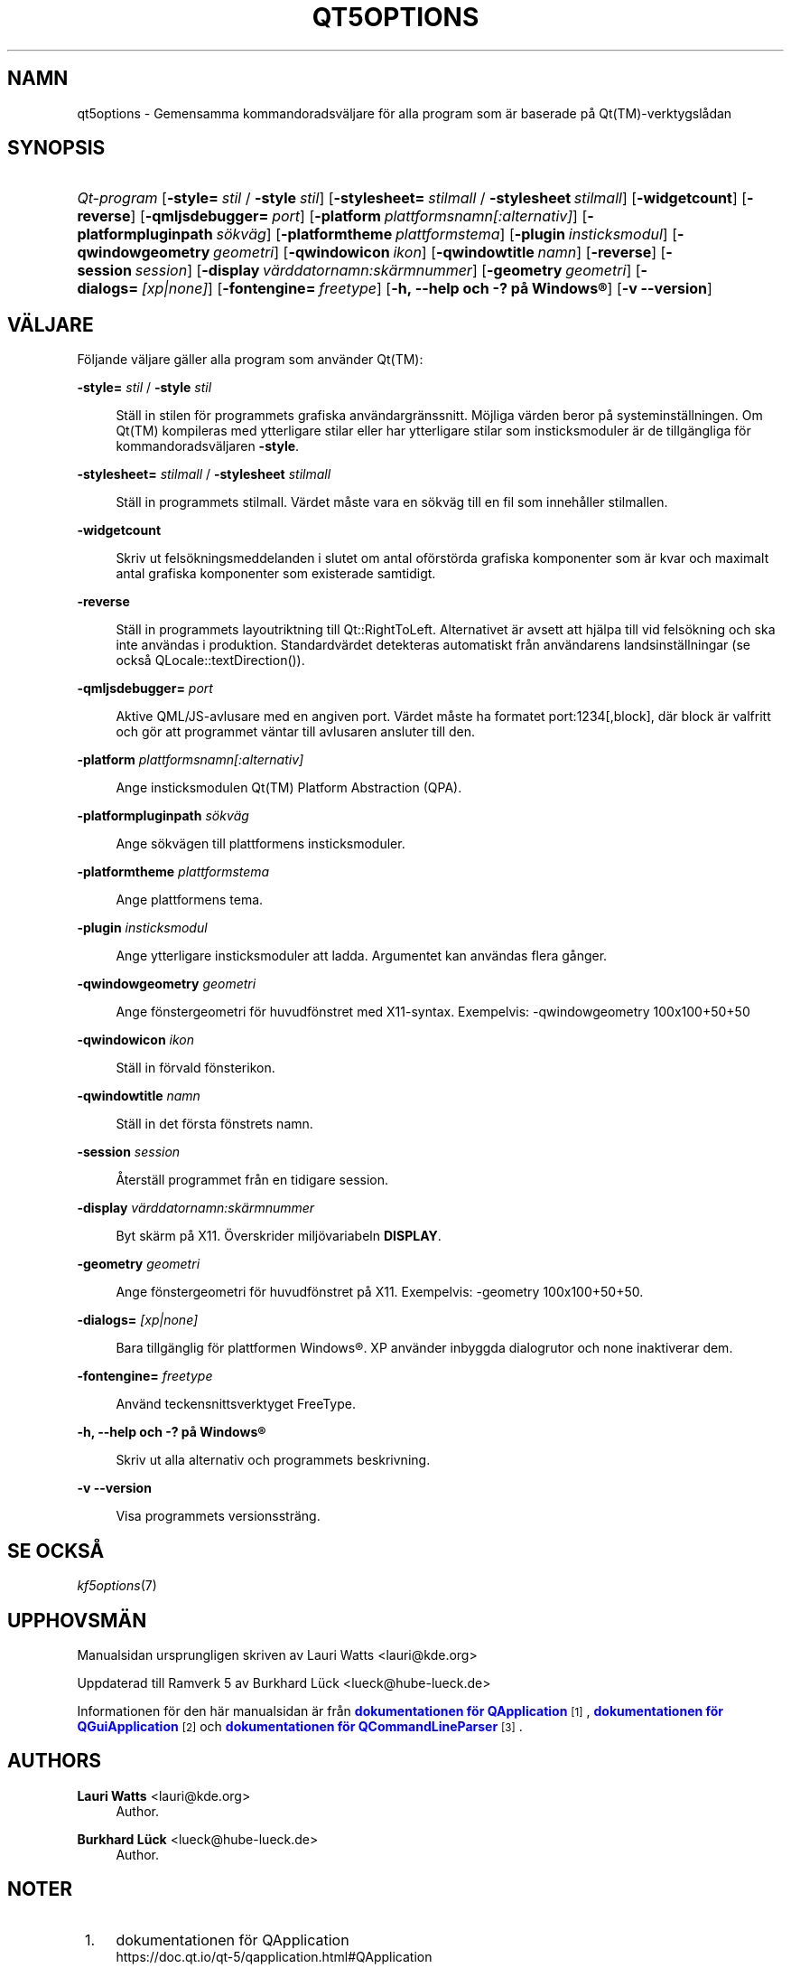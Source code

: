 '\" t
.\"     Title: qt5options
.\"    Author: Lauri Watts <lauri@kde.org>
.\" Generator: DocBook XSL Stylesheets v1.79.2 <http://docbook.sf.net/>
.\"      Date: 2016-06-04
.\"    Manual: Kommandoradsdokumentation för Qt
.\"    Source: KDE Ramverk Qt 5.4
.\"  Language: Swedish
.\"
.TH "QT5OPTIONS" "7" "2016\-06\-04" "KDE Ramverk Qt 5.4" "Kommandoradsdokumentation för"
.\" -----------------------------------------------------------------
.\" * Define some portability stuff
.\" -----------------------------------------------------------------
.\" ~~~~~~~~~~~~~~~~~~~~~~~~~~~~~~~~~~~~~~~~~~~~~~~~~~~~~~~~~~~~~~~~~
.\" http://bugs.debian.org/507673
.\" http://lists.gnu.org/archive/html/groff/2009-02/msg00013.html
.\" ~~~~~~~~~~~~~~~~~~~~~~~~~~~~~~~~~~~~~~~~~~~~~~~~~~~~~~~~~~~~~~~~~
.ie \n(.g .ds Aq \(aq
.el       .ds Aq '
.\" -----------------------------------------------------------------
.\" * set default formatting
.\" -----------------------------------------------------------------
.\" disable hyphenation
.nh
.\" disable justification (adjust text to left margin only)
.ad l
.\" -----------------------------------------------------------------
.\" * MAIN CONTENT STARTS HERE *
.\" -----------------------------------------------------------------




.SH "NAMN"
qt5options \- Gemensamma kommandoradsväljare för alla program som är baserade på Qt(TM)\-verktygslådan

.SH "SYNOPSIS"
.HP \w'\fB\fIQt\-program\fR\fR\ 'u
\fB\fIQt\-program\fR\fR  [\fB\-style=\fR\ \fIstil\fR\ /\ \fB\-style\fR\ \fIstil\fR]  [\fB\-stylesheet=\fR\ \fIstilmall\fR\ /\ \fB\-stylesheet\fR\ \fIstilmall\fR]  [\fB\-widgetcount\fR]  [\fB\-reverse\fR]  [\fB\-qmljsdebugger=\fR\ \fIport\fR]  [\fB\-platform\fR\ \fIplattformsnamn[:alternativ]\fR]  [\fB\-platformpluginpath\fR\ \fIsökväg\fR]  [\fB\-platformtheme\fR\ \fIplattformstema\fR]  [\fB\-plugin\fR\ \fIinsticksmodul\fR]  [\fB\-qwindowgeometry\fR\ \fIgeometri\fR]  [\fB\-qwindowicon\fR\ \fIikon\fR]  [\fB\-qwindowtitle\fR\ \fInamn\fR]  [\fB\-reverse\fR]  [\fB\-session\fR\ \fIsession\fR]  [\fB\-display\fR\ \fIvärddatornamn:skärmnummer\fR]  [\fB\-geometry\fR\ \fIgeometri\fR]  [\fB\-dialogs=\fR\ \fI[xp|none]\fR]  [\fB\-fontengine=\fR\ \fIfreetype\fR]  [\fB\-h,\ \-\-help\ och\ \-?\ på\ \fR\fBWindows\(rg\fR]  [\fB\-v\ \-\-version\fR] 



.SH "VÄLJARE"


.PP
Följande väljare gäller alla program som använder
Qt(TM):




.PP
\fB\-style=\fR \fIstil\fR / \fB\-style\fR \fIstil\fR
.RS 4


Ställ in stilen för programmets grafiska användargränssnitt\&. Möjliga värden beror på systeminställningen\&. Om
Qt(TM)
kompileras med ytterligare stilar eller har ytterligare stilar som insticksmoduler är de tillgängliga för kommandoradsväljaren
\fB\-style\fR\&.

.RE
.PP
\fB\-stylesheet=\fR \fIstilmall\fR / \fB\-stylesheet\fR \fIstilmall\fR
.RS 4


Ställ in programmets stilmall\&. Värdet måste vara en sökväg till en fil som innehåller stilmallen\&.
.RE
.PP
\fB\-widgetcount\fR
.RS 4


Skriv ut felsökningsmeddelanden i slutet om antal oförstörda grafiska komponenter som är kvar och maximalt antal grafiska komponenter som existerade samtidigt\&.
.RE
.PP
\fB\-reverse\fR
.RS 4


Ställ in programmets layoutriktning till
Qt::RightToLeft\&. Alternativet är avsett att hjälpa till vid felsökning och ska inte användas i produktion\&. Standardvärdet detekteras automatiskt från användarens landsinställningar (se också
QLocale::textDirection())\&.
.RE
.PP
\fB\-qmljsdebugger=\fR \fIport\fR
.RS 4


Aktive QML/JS\-avlusare med en angiven port\&. Värdet måste ha formatet port:1234[,block], där block är valfritt och gör att programmet väntar till avlusaren ansluter till den\&.
.RE
.PP
\fB\-platform\fR \fIplattformsnamn[:alternativ]\fR
.RS 4


Ange insticksmodulen
Qt(TM)
Platform Abstraction (QPA)\&.
.RE
.PP
\fB\-platformpluginpath\fR \fIsökväg\fR
.RS 4


Ange sökvägen till plattformens insticksmoduler\&.
.RE
.PP
\fB\-platformtheme\fR \fIplattformstema\fR
.RS 4


Ange plattformens tema\&.
.RE
.PP
\fB\-plugin\fR \fIinsticksmodul\fR
.RS 4


Ange ytterligare insticksmoduler att ladda\&. Argumentet kan användas flera gånger\&.
.RE
.PP
\fB\-qwindowgeometry\fR \fIgeometri\fR
.RS 4


Ange fönstergeometri för huvudfönstret med
X11\-syntax\&. Exempelvis: \-qwindowgeometry 100x100+50+50
.RE
.PP
\fB\-qwindowicon\fR \fIikon\fR
.RS 4


Ställ in förvald fönsterikon\&.
.RE
.PP
\fB\-qwindowtitle\fR \fInamn\fR
.RS 4


Ställ in det första fönstrets namn\&.
.RE
.PP
\fB\-session\fR \fIsession\fR
.RS 4


Återställ programmet från en tidigare session\&.
.RE
.PP
\fB\-display\fR \fIvärddatornamn:skärmnummer\fR
.RS 4


Byt skärm på
X11\&. Överskrider miljövariabeln
\fBDISPLAY\fR\&.
.RE
.PP
\fB\-geometry\fR \fIgeometri\fR
.RS 4


Ange fönstergeometri för huvudfönstret på
X11\&. Exempelvis: \-geometry 100x100+50+50\&.
.RE
.PP
\fB\-dialogs=\fR \fI[xp|none]\fR
.RS 4


Bara tillgänglig för plattformen
Windows\(rg\&. XP använder inbyggda dialogrutor och none inaktiverar dem\&.
.RE
.PP
\fB\-fontengine=\fR \fIfreetype\fR
.RS 4


Använd teckensnittsverktyget FreeType\&.
.RE

.PP
\fB\-h, \-\-help och \-? på \fR\fBWindows\(rg\fR
.RS 4


Skriv ut alla alternativ och programmets beskrivning\&.
.RE
.PP
\fB\-v \-\-version\fR
.RS 4


Visa programmets versionssträng\&.
.RE





.SH "SE OCKSÅ"

.PP
\fIkf5options\fR(7)



.SH "UPPHOVSMÄN"

.PP
Manualsidan ursprungligen skriven av
Lauri Watts
<lauri@kde\&.org>
.PP
Uppdaterad till Ramverk 5 av
Burkhard Lück
<lueck@hube\-lueck\&.de>
.PP
Informationen för den här manualsidan är från
\m[blue]\fBdokumentationen för QApplication\fR\m[]\&\s-2\u[1]\d\s+2,
\m[blue]\fBdokumentationen för QGuiApplication\fR\m[]\&\s-2\u[2]\d\s+2
och
\m[blue]\fBdokumentationen för QCommandLineParser\fR\m[]\&\s-2\u[3]\d\s+2\&.


.SH "AUTHORS"
.PP
\fBLauri Watts\fR <\&lauri@kde\&.org\&>
.RS 4
Author.
.RE
.PP
\fBBurkhard Lück\fR <\&lueck@hube\-lueck\&.de\&>
.RS 4
Author.
.RE
.SH "NOTER"
.IP " 1." 4
dokumentationen för QApplication
.RS 4
\%https://doc.qt.io/qt-5/qapplication.html#QApplication
.RE
.IP " 2." 4
dokumentationen för QGuiApplication
.RS 4
\%https://doc.qt.io/qt-5/qguiapplication.html#QGuiApplication
.RE
.IP " 3." 4
dokumentationen för QCommandLineParser
.RS 4
\%https://doc.qt.io/qt-5/qcommandlineparser.html
.RE

